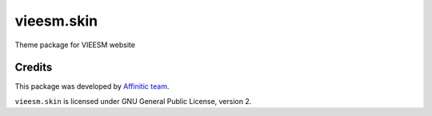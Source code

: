 vieesm.skin
===================

Theme package for VIEESM website


Credits
-------

This package was developed by `Affinitic team <https://github/affinitic>`_.

.. image:: http://www.affinitic.be/affinitic_logo.png
   :alt: Affinitic website
   :target: http://www.affinitic.be

``vieesm.skin`` is licensed under GNU General Public License, version 2.
